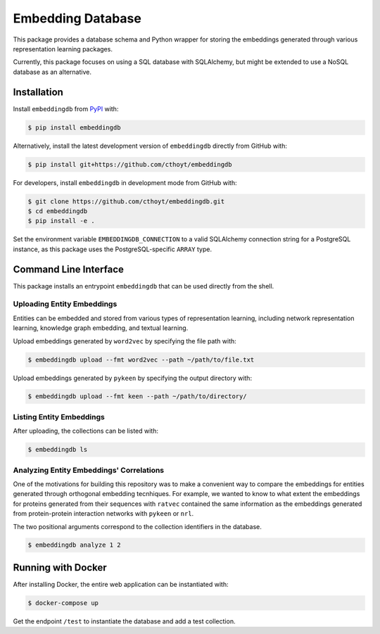 Embedding Database |zenodo|
===========================
This package provides a database schema and Python wrapper
for storing the embeddings generated through various representation
learning packages.

Currently, this package focuses on using a SQL database with SQLAlchemy,
but might be extended to use a NoSQL database as an alternative.

Installation
------------
Install ``embeddingdb`` from `PyPI <https://pypi.org/project/embeddingdb/>`_ with:

.. code-block:: sh

   $ pip install embeddingdb

Alternatively, install the latest development version of ``embeddingdb`` directly
from GitHub with:

.. code-block:: sh

   $ pip install git+https://github.com/cthoyt/embeddingdb

For developers, install ``embeddingdb`` in development mode from GitHub with:

.. code-block:: sh

   $ git clone https://github.com/cthoyt/embeddingdb.git
   $ cd embeddingdb
   $ pip install -e .

Set the environment variable ``EMBEDDINGDB_CONNECTION`` to a valid
SQLAlchemy connection string for a PostgreSQL instance, as this package uses
the PostgreSQL-specific ``ARRAY`` type.

Command Line Interface
----------------------
This package installs an entrypoint ``embeddingdb`` that can be used directly from
the shell.

Uploading Entity Embeddings
~~~~~~~~~~~~~~~~~~~~~~~~~~~
Entities can be embedded and stored from various types of representation learning,
including network representation learning, knowledge graph embedding, and textual
learning.

Upload embeddings generated by ``word2vec`` by specifying the file path with:

.. code-block:: sh

   $ embeddingdb upload --fmt word2vec --path ~/path/to/file.txt

Upload embeddings generated by ``pykeen`` by specifying the output directory
with:

.. code-block:: sh

   $ embeddingdb upload --fmt keen --path ~/path/to/directory/

Listing Entity Embeddings
~~~~~~~~~~~~~~~~~~~~~~~~~
After uploading, the collections can be listed with:

.. code-block:: sh

   $ embeddingdb ls

Analyzing Entity Embeddings' Correlations
~~~~~~~~~~~~~~~~~~~~~~~~~~~~~~~~~~~~~~~~~
One of the motivations for building this repository was to make a convenient way to
compare the embeddings for entities generated through orthogonal embedding tecnhiques.
For example, we wanted to know to what extent the embeddings for proteins generated from
their sequences with ``ratvec`` contained the same information as the embeddings generated
from protein-protein interaction networks with ``pykeen`` or ``nrl``.

The two positional arguments correspond to the collection identifiers in the database.

.. code-block:: sh

   $ embeddingdb analyze 1 2

Running with Docker
-------------------
After installing Docker, the entire web application can be instantiated with:

.. code-block:: sh

   $ docker-compose up

Get the endpoint ``/test`` to instantiate the database and add a test collection.

.. |zenodo| image:: https://zenodo.org/badge/192898201.svg
   :target: https://zenodo.org/badge/latestdoi/192898201
